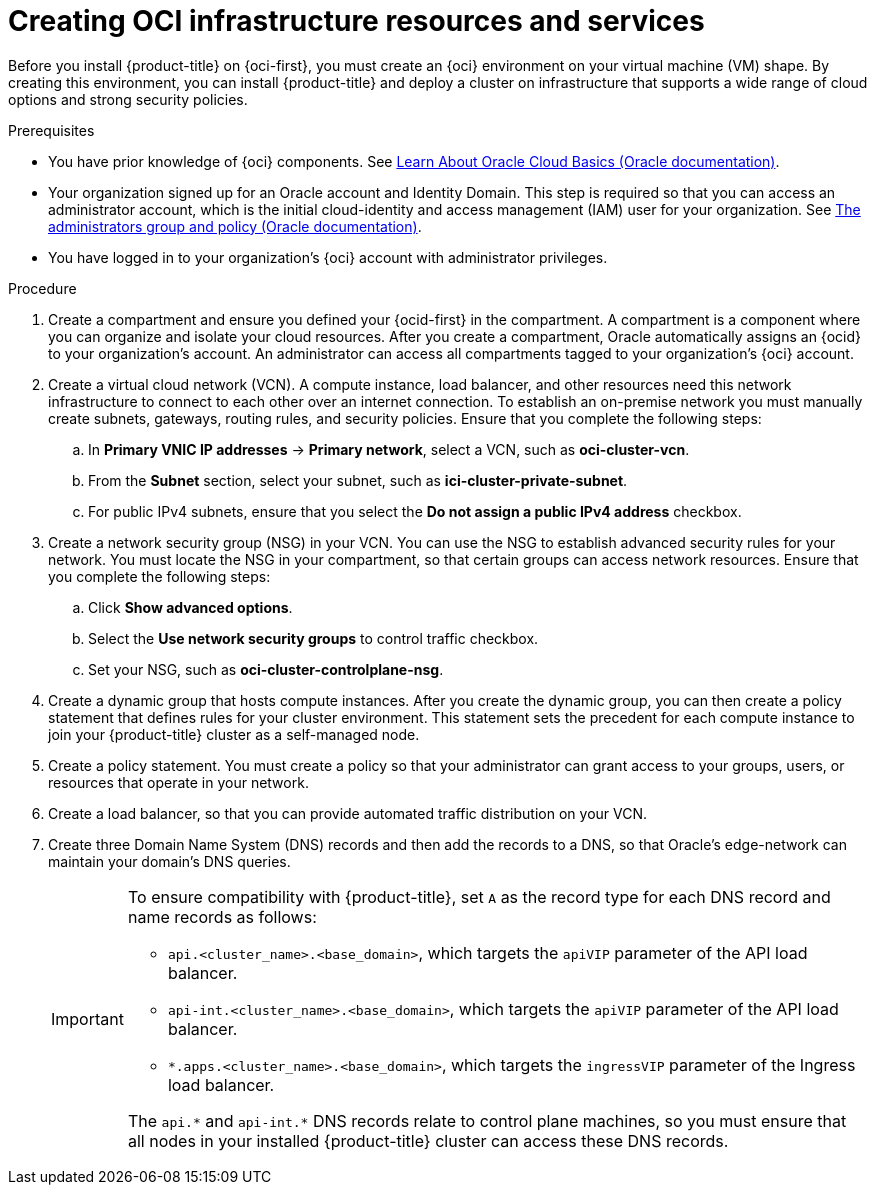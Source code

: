 // Module included in the following assemblies:
//
// * installing/installing_oci/installing-oci-agent-based-installer.adoc

:_mod-docs-content-type: PROCEDURE
[id="creating-oci-infra-resources-services_{context}"]
= Creating OCI infrastructure resources and services

// Removed "or bare-metal shape" as BM route is dev preview. Feature support progression is dependent on OSDOCS-8631 progress.
Before you install {product-title} on {oci-first}, you must create an {oci} environment on your virtual machine (VM) shape. By creating this environment, you can install {product-title} and deploy a cluster on infrastructure that supports a wide range of cloud options and strong security policies.

.Prerequisites
* You have prior knowledge of {oci} components. See link:https://docs.oracle.com/en-us/iaas/Content/GSG/Concepts/concepts.htm[Learn About Oracle Cloud Basics (Oracle documentation)].
* Your organization signed up for an Oracle account and Identity Domain. This step is required so that you can access an administrator account, which is the initial cloud-identity and access management (IAM) user for your organization. See link:https://docs.oracle.com/en-us/iaas/Content/Identity/Concepts/overview.htm#ariaid-title4[The administrators group and policy (Oracle documentation)].
* You have logged in to your organization’s {oci} account with administrator privileges.

.Procedure

. Create a compartment and ensure you defined your {ocid-first} in the compartment. A compartment is a component where you can organize and isolate your cloud resources. After you create a compartment, Oracle automatically assigns an {ocid} to your organization’s account. An administrator can access all compartments tagged to your organization’s {oci} account.

. Create a virtual cloud network (VCN). A compute instance, load balancer, and other resources need this network infrastructure to connect to each other over an internet connection. To establish an on-premise network you must manually create subnets, gateways, routing rules, and security policies. Ensure that you complete the following steps:
.. In *Primary VNIC IP addresses* -> *Primary network*, select a VCN, such as *oci-cluster-vcn*.
.. From the *Subnet* section, select your subnet, such as *ici-cluster-private-subnet*.
.. For public IPv4 subnets, ensure that you select the *Do not assign a public IPv4 address* checkbox.

. Create a network security group (NSG) in your VCN. You can use the NSG to establish advanced security rules for your network. You must locate the NSG in your compartment, so that certain groups can access network resources. Ensure that you complete the following steps:
.. Click *Show advanced options*.
.. Select the *Use network security groups* to control traffic checkbox.
.. Set your NSG, such as *oci-cluster-controlplane-nsg*.

. Create a dynamic group that hosts compute instances. After you create the dynamic group, you can then create a policy statement that defines rules for your cluster environment. This statement sets the precedent  for each compute instance to join your {product-title} cluster as a self-managed node.

. Create a policy statement. You must create a policy so that your administrator can grant access to your groups, users, or resources that operate in your network.

. Create a load balancer, so that you can provide automated traffic distribution on your VCN.

. Create three Domain Name System (DNS) records and then add the records to a DNS, so that Oracle’s edge-network can maintain your domain’s DNS queries.
+
[IMPORTANT]
====
To ensure compatibility with {product-title}, set `A` as the record type for each DNS record and name records as follows:

* `api.<cluster_name>.<base_domain>`, which targets the `apiVIP` parameter of the API load balancer.
* `api-int.<cluster_name>.<base_domain>`, which targets the `apiVIP` parameter of the API load balancer.
* `*.apps.<cluster_name>.<base_domain>`, which targets the `ingressVIP` parameter of the Ingress load balancer.

The [x-]`api.*` and [x-]`api-int.*` DNS records relate to control plane machines, so you must ensure that all nodes in your installed {product-title} cluster can access these DNS records.
====
